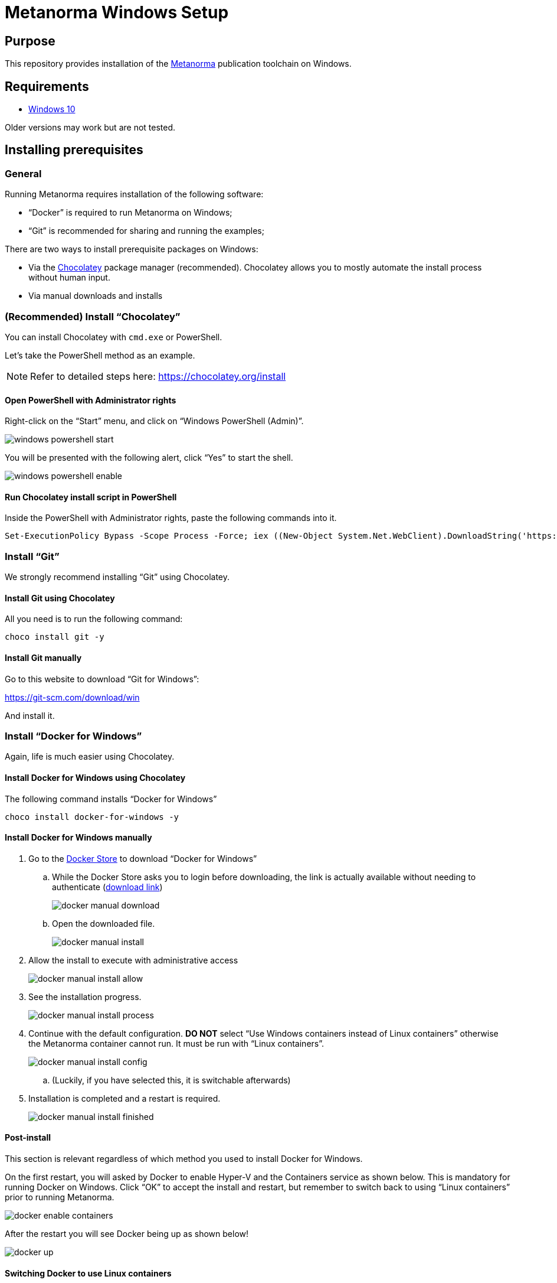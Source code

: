 = Metanorma Windows Setup

////
image:https://img.shields.io/travis/riboseinc/metanorma-linux-setup/master.svg["Build Status", link="https://travis-ci.com/riboseinc/metanorma-linux-setup"]
image:https://codeclimate.com/github/riboseinc/metanorma-linux-setup/badges/gpa.svg["Code Climate", link="https://codeclimate.com/github/riboseinc/metanorma-linux-setup"]
////

== Purpose

This repository provides installation of the
https://github.com/riboseinc/metanorma[Metanorma] publication toolchain
on Windows.


== Requirements

* https://www.microsoft.com[Windows 10]

Older versions may work but are not tested.


== Installing prerequisites

=== General

Running Metanorma requires installation of the following software:

* "`Docker`" is required to run Metanorma on Windows;
* "`Git`" is recommended for sharing and running the examples;


There are two ways to install prerequisite packages on Windows:

* Via the https://chocolatey.org[Chocolatey] package manager (recommended).
  Chocolatey allows you to mostly automate the install process without
  human input.
* Via manual downloads and installs


=== (Recommended) Install "`Chocolatey`"

You can install Chocolatey with `cmd.exe` or PowerShell.

Let's take the PowerShell method as an example.

NOTE: Refer to detailed steps here: https://chocolatey.org/install


==== Open PowerShell with Administrator rights

Right-click on the "`Start`" menu, and click on "`Windows PowerShell (Admin)`".

image::images/windows-powershell-start.png[]

You will be presented with the following alert, click "`Yes`" to start the shell.

image::images/windows-powershell-enable.png[]



==== Run Chocolatey install script in PowerShell

Inside the PowerShell with Administrator rights, paste the following
commands into it.

[source,sh]
----
Set-ExecutionPolicy Bypass -Scope Process -Force; iex ((New-Object System.Net.WebClient).DownloadString('https://chocolatey.org/install.ps1'))
----



=== Install "`Git`"

We strongly recommend installing "`Git`" using Chocolatey.

==== Install Git using Chocolatey

All you need is to run the following command:

[source,sh]
----
choco install git -y
----



==== Install Git manually


Go to this website to download "`Git for Windows`":

https://git-scm.com/download/win

And install it.



=== Install "`Docker for Windows`"

Again, life is much easier using Chocolatey.


==== Install Docker for Windows using Chocolatey

The following command installs "`Docker for Windows`"

[source,sh]
----
choco install docker-for-windows -y
----



==== Install Docker for Windows manually

. Go to the https://store.docker.com/editions/community/docker-ce-desktop-windows[Docker Store] to download "`Docker for Windows`"

.. While the Docker Store asks you to login before downloading, the link is actually available without needing to authenticate (https://download.docker.com/win/stable/Docker%20for%20Windows%20Installer.exe[download link])
+
image::images/docker-manual-download.png[]

.. Open the downloaded file.
+
image::images/docker-manual-install.png[]

. Allow the install to execute with administrative access
+
image::images/docker-manual-install-allow.png[]

. See the installation progress.
+
image::images/docker-manual-install-process.png[]

. Continue with the default configuration. *DO NOT* select "`Use Windows containers instead of Linux containers`" otherwise the Metanorma container cannot run. It must be run with "`Linux containers`".
+
image::images/docker-manual-install-config.png[]

.. (Luckily, if you have selected this, it is switchable afterwards)

. Installation is completed and a restart is required.
+
image::images/docker-manual-install-finished.png[]


==== Post-install

This section is relevant regardless of which method you used to install
Docker for Windows.

On the first restart, you will asked by Docker to enable Hyper-V and
the Containers service as shown below. This is mandatory for running Docker on Windows.
Click "`OK`" to accept the install and restart, but remember to switch back
to using "`Linux containers`" prior to running Metanorma.

image::images/docker-enable-containers.png[]


After the restart you will see Docker being up as shown below!

image::images/docker-up.png[]



==== Switching Docker to use Linux containers

If you mistakenly enabled "`Windows containers`", you will have to
switch back to "`Linux containers`" to run the Metanorma container.

Otherwise you will be given the dreaded
"`image operating system “linux” cannot be used on this platform`".

. Right click on the docker taskbar icon, and click "`Switch to Linux containers`"

. See the following prompt, click "`Switch`"
+
image::images/docker-switch-to-linux.png[]

. Wait until the docker taskbar icon indicates that docker is up again.



== Verify everything works

=== General

When running the following commands, you may be prompted to share
your current drive, such as "`C:\`", as shown below. This is necessary
to allow the Metanorma Docker container to read the files in the cloned
directory.

Click "`Share It`" to share the drive with the Metanorma Docker container.

image::images/docker-share-drive.png[]


=== Example: ISO Rice document

[source,sh]
----
git clone https://github.com/riboseinc/isodoc-rice
cd isodoc-rice
docker run -v ${pwd}:/metanorma/ ribose/metanorma "metanorma -t iso -x html,xml,doc iso-rice-en.adoc"
----

Then you can open the generated HTML file in PowerShell using Internet Explorer Edge:

[source,sh]
----
Invoke-Item iso-rice-en.html
----


=== Example: UNECE Recommendation 42

[source,sh]
----
git clone https://github.com/riboseinc/unece-cefact-recommendation-42
cd unece-cefact-recommendation-42
docker run -v ${pwd}:/metanorma/ ribose/metanorma "metanorma -t cefact -x html,xml,doc unece-cefact-recommendation-42.adoc"
----

Then you can open the generated HTML file in PowerShell using Internet Explorer Edge:

[source,sh]
----
Invoke-Item unece-cefact-recommendation-42.html
----



== Notes for running Windows in a VM (and Docker on it!)

If you are running Windows via virtualization, you must set your hypervisor
to enable hardware virtualization for the Windows VM.

For example, this screenshot shows you how to enable VT-x in a VM
on VMWare Fusion:

image::images/vmware-enable-vtx.png[]



== Debugging

If you run into any problems, please copy and paste the entire log into a
https://github.com/riboseinc/metanorma-windows-setup/issues/new[new GitHub Issue]
for us.

